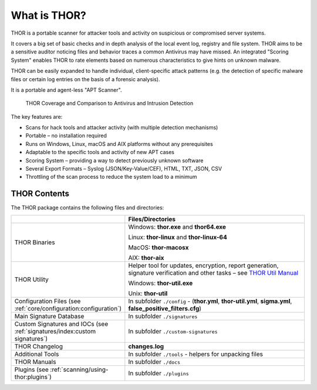 
What is THOR?
=============

THOR is a portable scanner for attacker tools and activity on suspicious
or compromised server systems.

It covers a big set of basic checks and in depth analysis of the local
event log, registry and file system. THOR aims to be a sensitive auditor
noticing files and behavior traces a common Antivirus may have missed.
An integrated "Scoring System" enables THOR to rate elements based on
numerous characteristics to give hints on unknown malware.

THOR can be easily expanded to handle individual, client-specific attack
patterns (e.g. the detection of specific malware files or certain log
entries on the basis of a forensic analysis).

It is a portable and agent-less "APT Scanner".

.. figure:: ../images/image3.png
   :alt: THOR Coverage and Comparison to Antivirus and Intrusion Detection

   THOR Coverage and Comparison to Antivirus and Intrusion Detection

The key features are:

* Scans for hack tools and attacker activity (with multiple detection mechanisms)
* Portable – no installation required
* Runs on Windows, Linux, macOS and AIX platforms without any prerequisites
* Adaptable to the specific tools and activity of new APT cases
* Scoring System – providing a way to detect previously unknown software
* Several Export Formats – Syslog (JSON/Key-Value/CEF), HTML, TXT, JSON, CSV
* Throttling of the scan process to reduce the system load to a minimum

THOR Contents
-------------

The THOR package contains the following files and directories:

.. list-table:: 
   :widths: 30, 70
   :header-rows: 1

   * - 
     - Files/Directories
   * - THOR Binaries
     - Windows: **thor.exe** and **thor64.exe**
       
       Linux: **thor-linux** and **thor-linux-64**
       
       MacOS: **thor-macosx**
       
       AIX: **thor-aix**
   * - THOR Utility
     - Helper tool for updates, encryption, report generation, signature verification
       and other tasks – see `THOR Util Manual <https://thor-util-manual.nextron-systems.com/>`_
       
       Windows: **thor-util.exe**

       Unix: **thor-util**
   * - Configuration Files (see :ref:`core/configuration:configuration`)
     - In subfolder ``./config`` - (**thor.yml**, **thor-util.yml**, **sigma.yml**, **false\_positive\_filters.cfg**)
   * - Main Signature Database
     - In subfolder ``./signatures``
   * - Custom Signatures and IOCs (see :ref:`signatures/index:custom signatures`)
     - In subfolder ``./custom-signatures``
   * - THOR Changelog
     - **changes.log**
   * - Additional Tools
     - In subfolder ``./tools`` - helpers for unpacking files
   * - THOR Manuals
     - In subfolder ``./docs``
   * - Plugins (see :ref:`scanning/using-thor:plugins`)
     - In subfolder ``./plugins``
